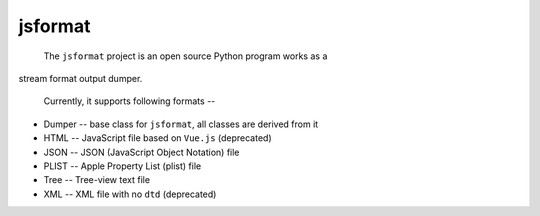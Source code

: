 .. _header-n0:

jsformat
========

 The ``jsformat`` project is an open source Python program works as a
stream format output dumper.

 Currently, it supports following formats --

-  Dumper -- base class for ``jsformat``, all classes are derived from
   it

-  HTML -- JavaScript file based on ``Vue.js`` (deprecated)

-  JSON -- JSON (JavaScript Object Notation) file

-  PLIST -- Apple Property List (plist) file

-  Tree -- Tree-view text file

-  XML -- XML file with no ``dtd`` (deprecated)

